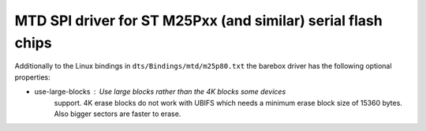 MTD SPI driver for ST M25Pxx (and similar) serial flash chips
=============================================================

Additionally to the Linux bindings in ``dts/Bindings/mtd/m25p80.txt``
the barebox driver has the following optional properties:

- use-large-blocks : Use large blocks rather than the 4K blocks some devices
                     support. 4K erase blocks do not work with UBIFS which needs
		     a minimum erase block size of 15360 bytes. Also bigger sectors
		     are faster to erase.

